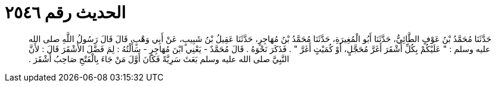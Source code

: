 
= الحديث رقم ٢٥٤٦

[quote.hadith]
حَدَّثَنَا مُحَمَّدُ بْنُ عَوْفٍ الطَّائِيُّ، حَدَّثَنَا أَبُو الْمُغِيرَةِ، حَدَّثَنَا مُحَمَّدُ بْنُ مُهَاجِرٍ، حَدَّثَنَا عَقِيلُ بْنُ شَبِيبٍ، عَنْ أَبِي وَهْبٍ، قَالَ قَالَ رَسُولُ اللَّهِ صلى الله عليه وسلم ‏:‏ ‏"‏ عَلَيْكُمْ بِكُلِّ أَشْقَرَ أَغَرَّ مُحَجَّلٍ، أَوْ كُمَيْتٍ أَغَرَّ ‏"‏ ‏.‏ فَذَكَرَ نَحْوَهُ ‏.‏ قَالَ مُحَمَّدٌ - يَعْنِي ابْنَ مُهَاجِرٍ - سَأَلْتُهُ ‏:‏ لِمَ فَضَّلَ الأَشْقَرَ قَالَ ‏:‏ لأَنَّ النَّبِيَّ صلى الله عليه وسلم بَعَثَ سَرِيَّةً فَكَانَ أَوَّلَ مَنْ جَاءَ بِالْفَتْحِ صَاحِبُ أَشْقَرَ ‏.‏